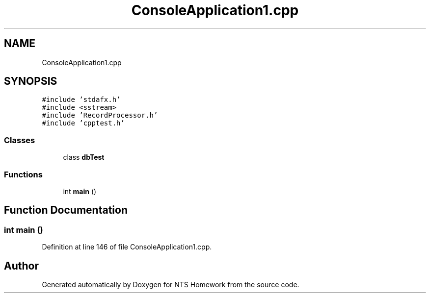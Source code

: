 .TH "ConsoleApplication1.cpp" 3 "Mon Jan 22 2018" "Version 1.0" "NTS Homework" \" -*- nroff -*-
.ad l
.nh
.SH NAME
ConsoleApplication1.cpp
.SH SYNOPSIS
.br
.PP
\fC#include 'stdafx\&.h'\fP
.br
\fC#include <sstream>\fP
.br
\fC#include 'RecordProcessor\&.h'\fP
.br
\fC#include 'cpptest\&.h'\fP
.br

.SS "Classes"

.in +1c
.ti -1c
.RI "class \fBdbTest\fP"
.br
.in -1c
.SS "Functions"

.in +1c
.ti -1c
.RI "int \fBmain\fP ()"
.br
.in -1c
.SH "Function Documentation"
.PP 
.SS "int main ()"

.PP
Definition at line 146 of file ConsoleApplication1\&.cpp\&.
.SH "Author"
.PP 
Generated automatically by Doxygen for NTS Homework from the source code\&.
